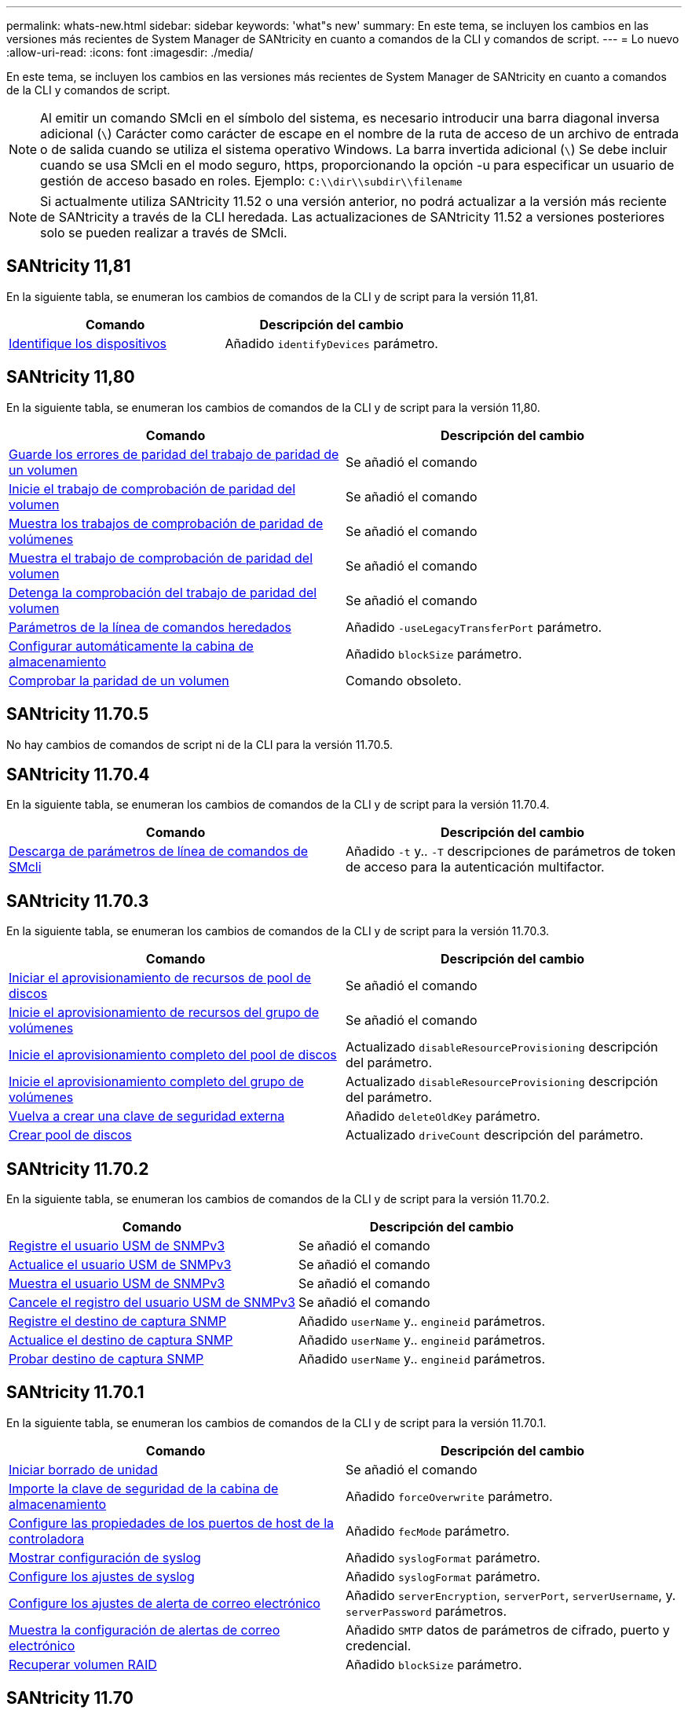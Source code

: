 ---
permalink: whats-new.html 
sidebar: sidebar 
keywords: 'what"s new' 
summary: En este tema, se incluyen los cambios en las versiones más recientes de System Manager de SANtricity en cuanto a comandos de la CLI y comandos de script. 
---
= Lo nuevo
:allow-uri-read: 
:icons: font
:imagesdir: ./media/


[role="lead"]
En este tema, se incluyen los cambios en las versiones más recientes de System Manager de SANtricity en cuanto a comandos de la CLI y comandos de script.

[NOTE]
====
Al emitir un comando SMcli en el símbolo del sistema, es necesario introducir una barra diagonal inversa adicional (`\`) Carácter como carácter de escape en el nombre de la ruta de acceso de un archivo de entrada o de salida cuando se utiliza el sistema operativo Windows. La barra invertida adicional (`\`) Se debe incluir cuando se usa SMcli en el modo seguro, https, proporcionando la opción -u para especificar un usuario de gestión de acceso basado en roles. Ejemplo: `C:\\dir\\subdir\\filename`

====
[NOTE]
====
Si actualmente utiliza SANtricity 11.52 o una versión anterior, no podrá actualizar a la versión más reciente de SANtricity a través de la CLI heredada. Las actualizaciones de SANtricity 11.52 a versiones posteriores solo se pueden realizar a través de SMcli.

====


== SANtricity 11,81

En la siguiente tabla, se enumeran los cambios de comandos de la CLI y de script para la versión 11,81.

[cols="2*"]
|===
| Comando | Descripción del cambio 


 a| 
xref:./get-started/downloadable-smcli-parameters.adoc#identify-Devices[Identifique los dispositivos]
 a| 
Añadido `identifyDevices` parámetro.

|===


== SANtricity 11,80

En la siguiente tabla, se enumeran los cambios de comandos de la CLI y de script para la versión 11,80.

[cols="2*"]
|===
| Comando | Descripción del cambio 


 a| 
xref:./commands-a-z/save-check-vol-parity-job-errors.adoc[Guarde los errores de paridad del trabajo de paridad de un volumen]
 a| 
Se añadió el comando



 a| 
xref:./commands-a-z/start-check-vol-parity-job.adoc[Inicie el trabajo de comprobación de paridad del volumen]
 a| 
Se añadió el comando



 a| 
xref:./commands-a-z/show-check-vol-parity-jobs.adoc[Muestra los trabajos de comprobación de paridad de volúmenes]
 a| 
Se añadió el comando



 a| 
xref:./commands-a-z/show-check-vol-parity-job.adoc[Muestra el trabajo de comprobación de paridad del volumen]
 a| 
Se añadió el comando



 a| 
xref:./commands-a-z/stop-check-vol-parity-job.adoc[Detenga la comprobación del trabajo de paridad del volumen]
 a| 
Se añadió el comando



 a| 
xref:./get-started/command-line-parameters.adoc[Parámetros de la línea de comandos heredados]
 a| 
Añadido `-useLegacyTransferPort` parámetro.



 a| 
xref:./commands-a-z/autoconfigure-storagearray.adoc[Configurar automáticamente la cabina de almacenamiento]
 a| 
Añadido `blockSize` parámetro.



 a| 
xref:./commands-a-z/check-volume-parity.adoc[Comprobar la paridad de un volumen]
 a| 
Comando obsoleto.

|===


== SANtricity 11.70.5

No hay cambios de comandos de script ni de la CLI para la versión 11.70.5.



== SANtricity 11.70.4

En la siguiente tabla, se enumeran los cambios de comandos de la CLI y de script para la versión 11.70.4.

[cols="2*"]
|===
| Comando | Descripción del cambio 


 a| 
xref:./get-started/downloadable-smcli-parameters.adoc[Descarga de parámetros de línea de comandos de SMcli]
 a| 
Añadido `-t` y.. `-T` descripciones de parámetros de token de acceso para la autenticación multifactor.

|===


== SANtricity 11.70.3

En la siguiente tabla, se enumeran los cambios de comandos de la CLI y de script para la versión 11.70.3.

[cols="2*"]
|===
| Comando | Descripción del cambio 


 a| 
xref:./commands-a-z/start-diskpool-resourceprovisioning.adoc[Iniciar el aprovisionamiento de recursos de pool de discos]
 a| 
Se añadió el comando



 a| 
xref:./commands-a-z/start-volumegroup-resourceprovisioning.adoc[Inicie el aprovisionamiento de recursos del grupo de volúmenes]
 a| 
Se añadió el comando



 a| 
xref:./commands-a-z/start-diskpool-fullprovisioning.adoc[Inicie el aprovisionamiento completo del pool de discos]
 a| 
Actualizado `disableResourceProvisioning` descripción del parámetro.



 a| 
xref:./commands-a-z/start-volumegroup-fullprovisioning.adoc[Inicie el aprovisionamiento completo del grupo de volúmenes]
 a| 
Actualizado `disableResourceProvisioning` descripción del parámetro.



 a| 
xref:./commands-a-z/recreate-storagearray-securitykey.html[Vuelva a crear una clave de seguridad externa]
 a| 
Añadido `deleteOldKey` parámetro.



 a| 
xref:./commands-a-z/create-diskpool.html[Crear pool de discos]
 a| 
Actualizado `driveCount` descripción del parámetro.

|===


== SANtricity 11.70.2

En la siguiente tabla, se enumeran los cambios de comandos de la CLI y de script para la versión 11.70.2.

[cols="2*"]
|===
| Comando | Descripción del cambio 


 a| 
xref:./commands-a-z/create-snmpuser-username.adoc[Registre el usuario USM de SNMPv3]
 a| 
Se añadió el comando



 a| 
xref:./commands-a-z/set-snmpuser-username.adoc[Actualice el usuario USM de SNMPv3]
 a| 
Se añadió el comando



 a| 
xref:./commands-a-z/show-allsnmpusers.adoc[Muestra el usuario USM de SNMPv3]
 a| 
Se añadió el comando



 a| 
xref:./commands-a-z/delete-snmpuser-username.adoc[Cancele el registro del usuario USM de SNMPv3]
 a| 
Se añadió el comando



 a| 
xref:./commands-a-z/create-snmptrapdestination.adoc[Registre el destino de captura SNMP]
 a| 
Añadido `userName` y.. `engineid` parámetros.



 a| 
xref:./commands-a-z/set-snmptrapdestination-trapreceiverip.adoc[Actualice el destino de captura SNMP]
 a| 
Añadido `userName` y.. `engineid` parámetros.



 a| 
xref:./commands-a-z/start-snmptrapdestination.adoc[Probar destino de captura SNMP]
 a| 
Añadido `userName` y.. `engineid` parámetros.

|===


== SANtricity 11.70.1

En la siguiente tabla, se enumeran los cambios de comandos de la CLI y de script para la versión 11.70.1.

[cols="2*"]
|===
| Comando | Descripción del cambio 


 a| 
xref:./commands-a-z/start-drive-erase.adoc[Iniciar borrado de unidad]
 a| 
Se añadió el comando



 a| 
xref:./commands-a-z/import-storagearray-securitykey-file.adoc[Importe la clave de seguridad de la cabina de almacenamiento]
 a| 
Añadido `forceOverwrite` parámetro.



 a| 
xref:./commands-a-z/set-controller-hostport.adoc[Configure las propiedades de los puertos de host de la controladora]
 a| 
Añadido `fecMode` parámetro.



 a| 
xref:./commands-a-z/show-syslog-summary.adoc[Mostrar configuración de syslog]
 a| 
Añadido `syslogFormat` parámetro.



 a| 
xref:./commands-a-z/set-syslog.adoc[Configure los ajustes de syslog]
 a| 
Añadido `syslogFormat` parámetro.



 a| 
xref:./commands-a-z/set-emailalert.adoc[Configure los ajustes de alerta de correo electrónico]
 a| 
Añadido `serverEncryption`, `serverPort`, `serverUsername`, y. `serverPassword` parámetros.



 a| 
xref:./commands-a-z/show-emailalert-summary.adoc[Muestra la configuración de alertas de correo electrónico]
 a| 
Añadido `SMTP` datos de parámetros de cifrado, puerto y credencial.



 a| 
xref:./commands-a-z/recover-volume.adoc[Recuperar volumen RAID]
 a| 
Añadido `blockSize` parámetro.

|===


== SANtricity 11.70

En la siguiente tabla, se enumeran los cambios de comandos de la CLI y de script para la versión 11.70.

[cols="2*"]
|===
| Comando | Descripción del cambio 


 a| 
xref:./commands-a-z/download-storagearray-firmware.adoc[Descargue el firmware/NVSRAM de la cabina de almacenamiento]
 a| 
Añadido `healthCheckNeedsAttnOverride` parámetro.



 a| 
xref:./commands-a-z/create-volume-diskpool.adoc[Crear volumen en pool de discos]
 a| 
Añadido `raidLevel` parámetro.



 a| 
xref:./commands-a-z/enable-storagearray-externalkeymanagement-file.adoc[Habilite la gestión de claves de seguridad externas]
 a| 
Añadido `saveFile` parámetro.



 a| 
xref:./commands-a-z/disable-storagearray-externalkeymanagement-file.adoc[Deshabilite la gestión de claves de seguridad externas]
 a| 
Añadido `saveFile` parámetro.



 a| 
xref:./commands-a-z/recover-volume.adoc[Recuperar volumen RAID]
 a| 
Añadido `hostUnmapEnabled` parámetro.

|===